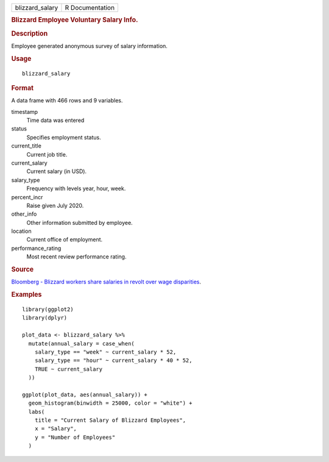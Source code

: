 .. container::

   .. container::

      =============== ===============
      blizzard_salary R Documentation
      =============== ===============

      .. rubric:: Blizzard Employee Voluntary Salary Info.
         :name: blizzard-employee-voluntary-salary-info.

      .. rubric:: Description
         :name: description

      Employee generated anonymous survey of salary information.

      .. rubric:: Usage
         :name: usage

      ::

         blizzard_salary

      .. rubric:: Format
         :name: format

      A data frame with 466 rows and 9 variables.

      timestamp
         Time data was entered

      status
         Specifies employment status.

      current_title
         Current job title.

      current_salary
         Current salary (in USD).

      salary_type
         Frequency with levels year, hour, week.

      percent_incr
         Raise given July 2020.

      other_info
         Other information submitted by employee.

      location
         Current office of employment.

      performance_rating
         Most recent review performance rating.

      .. rubric:: Source
         :name: source

      `Bloomberg - Blizzard workers share salaries in revolt over wage
      disparities <https://www.bloomberg.com/news/articles/2020-08-03/blizzard-workers-share-salaries-in-revolt-over-wage-disparities>`__.

      .. rubric:: Examples
         :name: examples

      ::

         library(ggplot2)
         library(dplyr)

         plot_data <- blizzard_salary %>%
           mutate(annual_salary = case_when(
             salary_type == "week" ~ current_salary * 52,
             salary_type == "hour" ~ current_salary * 40 * 52,
             TRUE ~ current_salary
           ))

         ggplot(plot_data, aes(annual_salary)) +
           geom_histogram(binwidth = 25000, color = "white") +
           labs(
             title = "Current Salary of Blizzard Employees",
             x = "Salary",
             y = "Number of Employees"
           )
